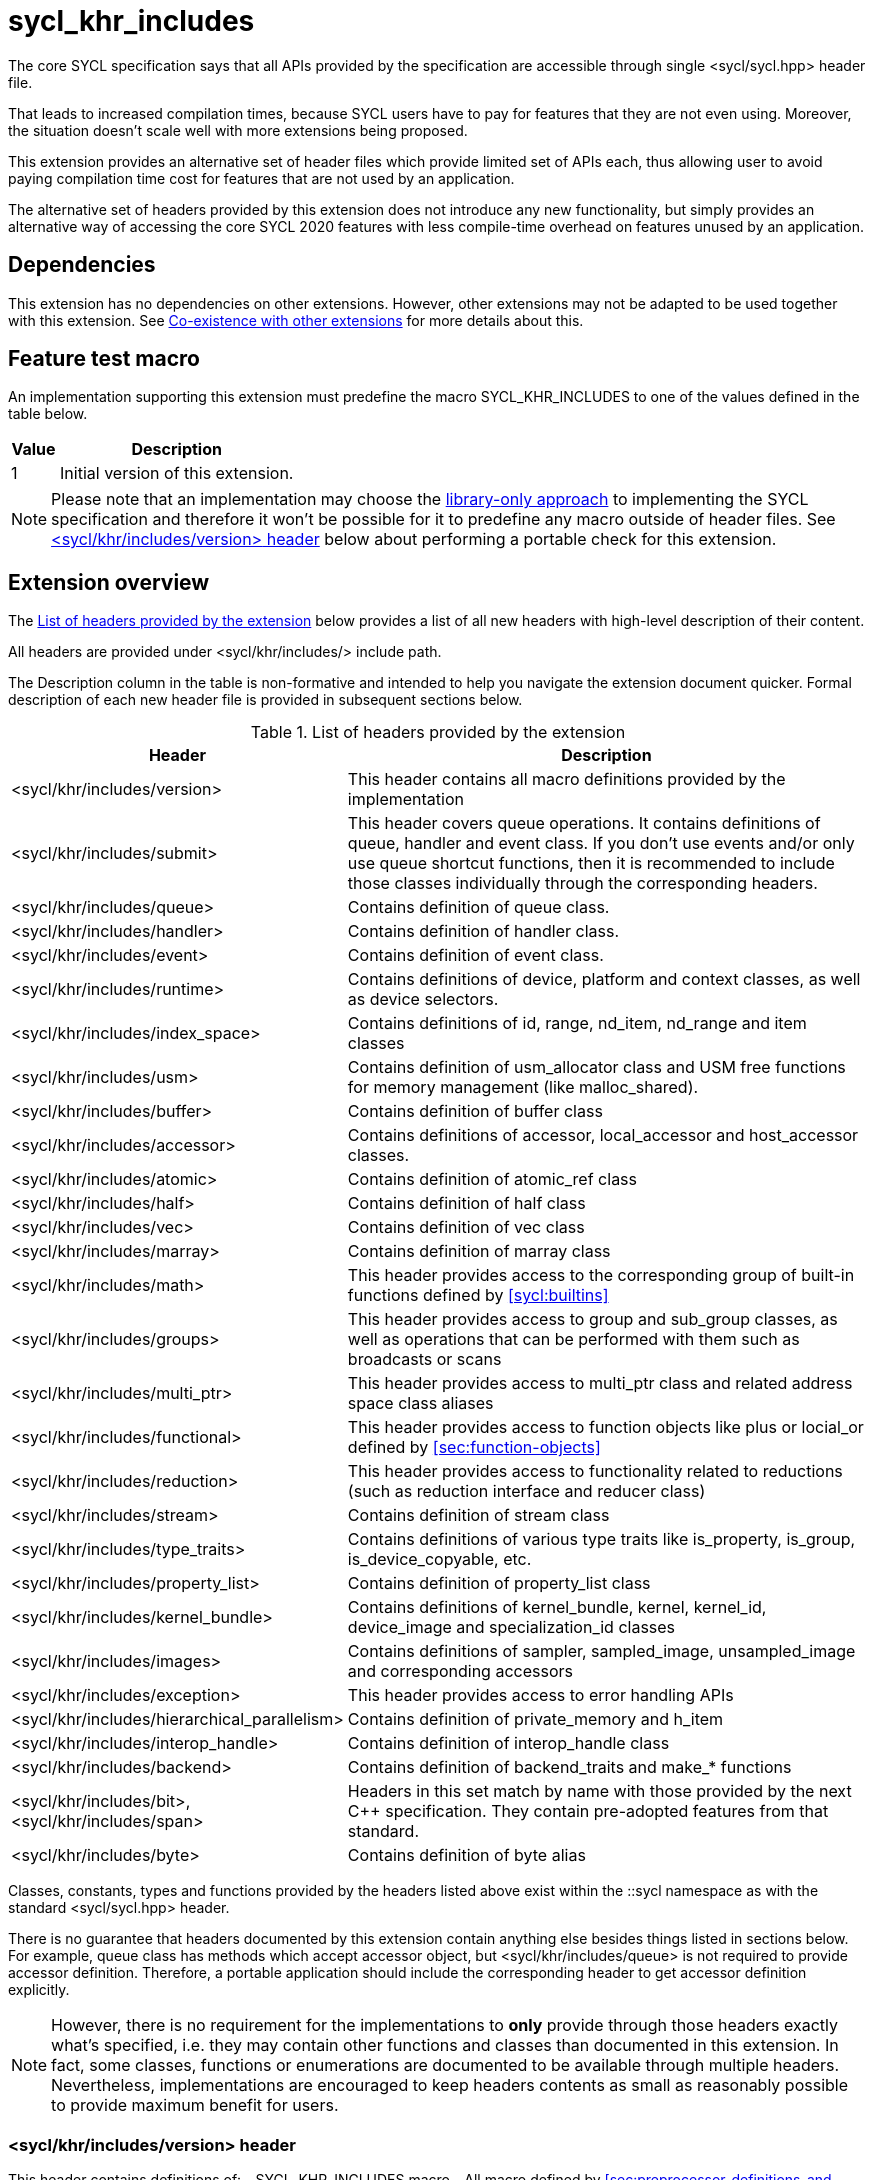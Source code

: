 [[sec:khr-includes]]
= sycl_khr_includes

The core SYCL specification says that all APIs provided by the specification are
accessible through single [code]#<sycl/sycl.hpp># header file.

That leads to increased compilation times, because SYCL users have to pay for
features that they are not even using. Moreover, the situation doesn't scale
well with more extensions being proposed.

This extension provides an alternative set of header files which provide
limited set of APIs each, thus allowing user to avoid paying compilation time
cost for features that are not used by an application.

The alternative set of headers provided by this extension does not introduce
any new functionality, but simply provides an alternative way of accessing the
core SYCL 2020 features with less compile-time overhead on features unused by
an application.

[[sec:khr-includes-dependencies]]
== Dependencies

This extension has no dependencies on other extensions. However, other
extensions may not be adapted to be used together with this extension. See
<<sec:khr-includes-other-extensions>> for more details about this.

[[sec:khr-includes-feature-test]]
== Feature test macro

An implementation supporting this extension must predefine the macro
[code]#SYCL_KHR_INCLUDES# to one of the values defined in the table
below.

[%header,cols="1,5"]
|===
|Value
|Description

|1
|Initial version of this extension.
|===

[NOTE]
====
Please note that an implementation may choose the
<<subsec:library-only, library-only approach>> to implementing the SYCL
specification and therefore it won't be possible for it to predefine any macro
outside of header files. See <<sec:khr-includes-version>> below
about performing a portable check for this extension.
====

[[sec:khr-includes-full-list-of-headers]]
== Extension overview

The <<table.khr-includes-list>> below provides a list of all new
headers with high-level description of their content.

All headers are provided under [code]#<sycl/khr/includes/># include path.

The Description column in the table is non-formative and intended to help you
navigate the extension document quicker. Formal description of each new header
file is provided in subsequent sections below.

[[table.khr-includes-list]]
.List of headers provided by the extension
[width="100%",options="header",cols="1,2"]
|====
|Header
|Description

|[code]#<sycl/khr/includes/version>#
|This header contains all macro definitions provided by the implementation

|[code]#<sycl/khr/includes/submit>#
|This header covers queue operations. It contains definitions of [code]#queue#,
[code]#handler# and [code]#event# class. If you don't use events and/or only
use [code]#queue# shortcut functions, then it is recommended to include those
classes individually through the corresponding headers.

|[code]#<sycl/khr/includes/queue>#
|Contains definition of [code]#queue# class.

|[code]#<sycl/khr/includes/handler>#
|Contains definition of [code]#handler# class.

|[code]#<sycl/khr/includes/event>#
|Contains definition of [code]#event# class.

|[code]#<sycl/khr/includes/runtime>#
|Contains definitions of [code]#device#, [code]#platform# and [code]#context#
classes, as well as device selectors.

|[code]#<sycl/khr/includes/index_space>#
|Contains definitions of [code]#id#, [code]#range#, [code]#nd_item#,
[code]#nd_range# and [code]#item# classes

|[code]#<sycl/khr/includes/usm>#
|Contains definition of [code]#usm_allocator# class and USM free functions for
memory management (like [code]#malloc_shared#).

|[code]#<sycl/khr/includes/buffer>#
|Contains definition of [code]#buffer# class

|[code]#<sycl/khr/includes/accessor>#
|Contains definitions of [code]#accessor#, [code]#local_accessor# and
[code]#host_accessor# classes.

|[code]#<sycl/khr/includes/atomic>#
|Contains definition of [code]#atomic_ref# class

|[code]#<sycl/khr/includes/half>#
|Contains definition of [code]#half# class

|[code]#<sycl/khr/includes/vec>#
|Contains definition of [code]#vec# class

|[code]#<sycl/khr/includes/marray>#
|Contains definition of [code]#marray# class

|[code]#<sycl/khr/includes/math>#
|This header provides access to the corresponding group of built-in
functions defined by <<sycl:builtins>>

|[code]#<sycl/khr/includes/groups>#
|This header provides access to [code]#group# and [code]#sub_group# classes, as
well as operations that can be performed with them such as broadcasts or scans

|[code]#<sycl/khr/includes/multi_ptr>#
|This header provides access to [code]#multi_ptr# class and related address
space class aliases

|[code]#<sycl/khr/includes/functional>#
|This header provides access to function objects like [code]#plus# or
[code]#locial_or# defined by <<sec:function-objects>>

|[code]#<sycl/khr/includes/reduction>#
|This header provides access to functionality related to reductions (such as
[code]#reduction# interface and [code]#reducer# class)

|[code]#<sycl/khr/includes/stream>#
|Contains definition of [code]#stream# class

|[code]#<sycl/khr/includes/type_traits>#
|Contains definitions of various type traits like [code]#is_property#,
[code]#is_group#, [code]#is_device_copyable#, etc.

|[code]#<sycl/khr/includes/property_list>#
|Contains definition of [code]#property_list# class

|[code]#<sycl/khr/includes/kernel_bundle>#
|Contains definitions of [code]#kernel_bundle#, [code]#kernel#,
[code]#kernel_id#, [code]#device_image# and [code]#specialization_id# classes

|[code]#<sycl/khr/includes/images>#
|Contains definitions of [code]#sampler#, [code]#sampled_image#,
[code]#unsampled_image# and corresponding accessors

|[code]#<sycl/khr/includes/exception>#
|This header provides access to error handling APIs

|[code]#<sycl/khr/includes/hierarchical_parallelism>#
|Contains definition of [code]#private_memory# and [code]#h_item#

|[code]#<sycl/khr/includes/interop_handle>#
|Contains definition of [code]#interop_handle# class

|[code]#<sycl/khr/includes/backend>#
|Contains definition of [code]#backend_traits# and [code]#make_*# functions

|[code]#<sycl/khr/includes/bit>#, [code]#<sycl/khr/includes/span>#
|Headers in this set match by name with those provided by the next C++
specification. They contain pre-adopted features from that standard.

|[code]#<sycl/khr/includes/byte>#
|Contains definition of [code]#byte# alias
|====

Classes, constants, types and functions provided by the headers listed above
exist within the [code]#::sycl# namespace as with the standard
[code]#<sycl/sycl.hpp># header.

There is no guarantee that headers documented by this extension contain anything
else besides things listed in sections below. For example, [code]#queue# class
has methods which accept [code]#accessor# object, but
[code]#<sycl/khr/includes/queue># is not required to provide [code]#accessor#
definition. Therefore, a portable application should include the corresponding
header to get [code]#accessor# definition explicitly.

[NOTE]
====
However, there is no requirement for the implementations to **only** provide
through those headers exactly what's specified, i.e. they may contain other
functions and classes than documented in this extension. In fact, some classes,
functions or enumerations are documented to be available through multiple
headers. Nevertheless, implementations are encouraged to keep headers contents
as small as reasonably possible to provide maximum benefit for users.
====

[[sec:khr-includes-version]]
=== [code]#<sycl/khr/includes/version># header

This header contains definitions of:
- [code]#SYCL_KHR_INCLUDES# macro
- All macro defined by <<sec:preprocessor-definitions-and-macro>>
- All macro defined by other extensions supported by an implementation

[code]#<sycl/khr/includes/version># header is included by every other header
documented by this extension, as well as [code]#<sycl/sycl.hpp>#.

There is no guarantee that the aforementioned macro are defined before the
inclusion point of [code]#<sycl/khr/includes/version>#.

{note}Implementations providing a dedicated SYCL compiler can predefine those
macro within the compiler. However, the SYCL standard allows for library-only
implementations and therefore a portable application should not assume that
any macro definitions are available until [code]#<sycl/khr/includes/version># is
included.{endnote}

To properly detect in a portable way if this extension is supported by an
implementation, the following approach should be used:

[source]
----
#if __has_include(<sycl/khr/includes/version>)
// The extension is supported, but the SYCL_KHR_INCLUDES is not
// guaranteed to be defined at this point for library-only implementations

#include <sycl/khr/includes/version>
// Now the SYCL_KHR_INCLUDES macro is guaranteed to be defined for all kinds of
// implementations

// Use the extension
#include <sycl/khr/includes/vec>

#else
// Extension is not supported by an implementation
// Fallback to the core SYCL standard
#include <sycl/sycl.hpp>
#endif
----

[[sec:khr-includes-backend]]
=== [code]#<sycl/khr/includes/backend># header

This header file contains everything related to SYCL backend APIs:

- [code]#enum class backend#
- [code]#backend_traits#
- [code]#get_native#
- [code]#make_*#

[[sec:khr-includes-runtime]]
=== [code]#<sycl/khr/includes/runtime># header

This header groups most of classes defined by 4.6 SYCL runtime classes.
It includes:

- [code]#default_selector_v#, [code]#gpu_selector_v#,
  [code]#accelerator_selector_v#, [code]#cpu_selector_v#,
  [code]#aspect_selector#
- [code]#platform# class
- All [code]#info::platform# information descriptors defined by
  <<sec:platform-info-descriptors>>
- [code]#context# class
- All [code]#info::context# information descriptors defined by
  <<sec:context-info-descriptors>>
- [code]#device# class
- All [code]#info::device# information descriptors defined by
  <<sec:device-info-descriptors>>
- All other enumerations defined by <<sec:device-other-enumerations>>
- [code]#enum class aspect#

[[sec:khr-includes-submit]]
=== [code]#<sycl/khr/includes/submit># header

This is a convenience header, which simply groups other headers to a single
common entry point. It includes:

- [code]#<sycl/khr/includes/queue>#
- [code]#<sycl/khr/includes/handler>#
- [code]#<sycl/khr/includes/event>#

[[sec:khr-includes-queue]]
=== [code]#<sycl/khr/includes/queue># header

This header contains:

- [code]#queue# class
- All [code]#info::queue# information descriptors defined by
  <<sec:queue-info-descriptors>>
- All [code]#properties::queue# types defined by <<sec:queue-properties>>

[[sec:khr-includes-handler]]
=== [code]#<sycl/khr/includes/handler># header

This header contains:

- [code]#handler# class

[[sec:khr-includes-event]]
=== [code]#<sycl/khr/includes/event># header

This header contains:

- [code]#event# class
- All [code]#info::event# information descriptors defined by
  <<sec:event-info-descriptors>>

[[sec:khr-includes-buffer]]
=== [code]#<sycl/khr/includes/buffer># header

This header contains:

- [code]#buffer# class
- [code]#buffer_allocator#
- All [code]#property::buffer# types defined by <<sec:buffer-properties>>

[[sec:khr-includes-image]]
=== [code]#<sycl/khr/includes/image># header

This header contains:

- [code]#unsampled_image# and [code]#sampled_image# classes
- [code]#image_allocator#
- All [code]#property::image# types defined by <<sec:image-properties>>
- [code]#unsampled_image_accessor#, [code]#sampled_image_accessor#,
  [code]#host_unsampled_image_accessor# and [code]#host_sampled_image_accessor#
  classes
- [code]#property::no_init# and [code]#no_init# defined by
  <<sec:accessor-properties>>
- [code]#addresing_mode#, [code]#filtering_mode#,
  [code]#coordinate_normalization_mode# enumerations and [code]#image_sampler#
  struct

[[sec:khr-includes-accessor]]
=== [code]#<sycl/khr/includes/accessor># header

This header contains:

- [code]#accessor#, [code]#host_accessor# and [code]#local_accessor# classes
- [code]#property::no_init# and [code]#no_init# defined by
  <<sec:accessor-properties>>

[[sec:khr-includes-multi-ptr]]
=== [code]#<sycl/khr/includes/multi_ptr># header

This header contains:

- [code]#multi_ptr# class
- [code]#address_space#, [code]#decorated# enumerations
- [code]#global_ptr#, [code]#raw_private_ptr#, [code]#decorated_local_ptr# and
  other aliases defined by <<sec:pointerclasses>>

[[sec:khr-includes-hierarchical-parallelism]]
=== [code]#<sycl/khr/includes/hierarchical_parallelism># header

This header contains:

- [code]#private_memory# and [code]#h_item# classes

[[sec:khr-includes-usm]]
=== [code]#<sycl/khr/includes/usm># header

This header gives access to functionality defined by <<sec:usm>>. Specifically,
it contains:

- [code]#usm::alloc# enumeration
- [code]#usm_allocator# class
- Free functions like [code]#malloc_device#, [code]#aligned_alloc_host#,
  [code]#malloc# and [code]#get_pointer_type# as defined by sections
  4.8.3 USM allocations and 4.8.4 Unified shared memory pointer queries

[[sec:khr-includes-index-space]]
=== [code]#<sycl/khr/includes/index_space># header

This header gives access to ranges and index space identifiers that are defined
by the section 4.9.1 Ranges and index space identifiers. Specifically, it
contains:

- [code]#id#
- [code]#item#
- [code]#nd_item#
- [code]#range#
- [code]#nd_range#

[[sec:khr-includes-reduction]]
=== [code]#<sycl/khr/includes/reduction># header

This header gives access to functionality related to reductions as defined by
<<sec:reduction>>

It contains:

- [code]#known_identity#, [code]#known_identity_v#, [code]#has_known_identity#
  and [code]#has_known_identity_v# type traits
- [code]#reduction# interface
- [code]#property::reduction::initialize_to_identity# property
- [code]#reducer# class
- All [code]#property::reduction# types defined by <<sec:reduction-properties>>

This header also includes [code]#<sycl/khr/includes/functional># for convenience

[[sec:khr-includes-interop-handle]]
=== [code]#<sycl/khr/includes/interop_handle># header

This header contains:

- [code]#interop_handle# class

[[sec:khr-includes-kernel-bundle]]
=== [code]#<sycl/khr/includes/kernel_bundle># header

This header gives access to kernel bundles and related functionality as defined
by <<sec:interfaces.bundles>>. It
contains:

- [code]#bundle_state# enumeration
- [code]#kernel_id#, [code]#kernel#, [code]#device_image# and
  [code]#kernel_bundle# classes
- All [code]#info::kernel# information descriptors defined by
  <<sec:kernel-info-descriptors>>
- Free functions like [code]#get_kernel_bundle#, [code]#has_kernel_bundle#,
  [code]#compile#, [code]#link#
- [code]#specialization_id# class

[[sec:khr-includes-exception]]
=== [code]#<sycl/khr/includes/exception># header

This header gives access to error handling APIs defined by <<error-handling>>.
It contains:

- [code]#async_handler# alias
- [code]#exception# and [code]#exception_list# classes
- [code]#errc# enumeration
- [code]#make_error_code# and [code]#sycl_category# free functions
- [code]#std::is_error_code_enum# type trait specialization for
  [code]#sycl::errc#

[[sec:khr-includes-half]]
=== [code]#<sycl/khr/includes/half># header

This header contains definition of [code]#half# class

[[sec:khr-includes-vec]]
=== [code]#<sycl/khr/includes/vec># header

This header gives access to [code]#vec# class defined by <<sec:vector.type>>.
It contains:

- [code]#rounding_mode# enumeration
- [code]#elem# struct and [code]#vec# class
- Type aliases defined by the section 4.14.2.2 Aliases
- [code]#__writeable_swizzle__# and [code]#__const_swizzle__# classes defined
  by <<swizzled-vec-class>>

Note that the simple swizzle functions ([code]#XYZW_SWIZZLE# and
[code]#RGBA_SWIZZLE# defined by the table 123) are only available when the macro
[code]#SYCL_SIMPLE_SWIZZLES# is defined before including
[code]#<sycl/khr/includes/vec>#.

[[sec:khr-includes-marray]]
=== [code]#<sycl/khr/includes/marray># header

This header gives access to math array types defined by <<sec:marray.type>>.
It contains:

- [code]#marray# class
- Type aliases defined by the section 4.14.3.2 Aliases

[[sec:khr-includes-atomic]]
=== [code]#<sycl/khr/includes/atomic># header

This header contains:
- [code]#atomic_fence# function
- [code]#memory_order#, [code]#memory_scope# enumerations
- [code]#memory_order_traits# struct and [code]#atomic_ref# class as defined
  by <<sec:atomic-references>>
- [code]#atomic# class and free functions like [code]#atomic_store#,
  [code]#atomic_fetch_and# as defined by the section 4.15.4 Atomic types
  (deprecated)

[[sec:khr-includes-stream]]
=== [code]#<sycl/khr/includes/stream># header

This header gives access to [code]#stream# class and related functionality
described by <<subsec:stream>>. It contains:

- [code]#stream_manipulator# enumeration and corresponding constants (like
  [code]#flush# or [code]#endl#)
- [code]#setprecision# and [code]#setw# functions
- [code]#stream# class
- [code]#template <typename T> const stream& operator<<(const stream& os, const T& rhs)#
  operator

[[sec:khr-includes-type-traits]]
=== [code]#<sycl/khr/includes/type_traits># header

This header contains:

- [code]#is_property#, [code]#is_property_v#, [code]#is_property_of# and
  [code]#is_property_of_v# defined by <<subsec:properties-interface>>
- [code]#is_group# and [code]#is_group_v# defined by
  <<subsec:group-type-traits>>
- [code]#is_device_copyable# defined by <<subsec:is-device-copyable-type-trait>>
- [code]#any_device_has#, [code]#any_device_has_v#, [code]#all_devices_have#
  and [code]#all_devices_have_v# defined by <<sec:device-aspect-traits>>
- [code]#remove_decoration# type trait

[[sec:khr-includes-property-list]]
=== [code]#<sycl/khr/includes/property_list># header

This header contains:

- [code]#property_list# class definition

[[sec:khr-includes-functional]]
=== [code]#<sycl/khr/includes/functional>#header

This header contains:
- [code]#plus#, [code]#multiplies#, [code]#bit_and#, [code]#bit_or#,
  [code]#bit_xor#, [code]#logical_and#, [code]#logical_or#,
  [code]#minimum#, [code]#maximum# structs

[[sec:khr-includes-groups]]
=== [code]#<sycl/khr/includes/groups># header

This header gives access to group classes and algorithms library as defined
by sections <<group-class>>, <<sub-group-class>>, <<sec:group-functions>> and
<<sec:algorithms>>. It contains:

- [code]#group# and [code]#sub_group# classes
- [code]#device_event# class
- [code]#group_broadcast#, [code]#group_barrier# functions
- [code]#any_of#, [code]#all_of#, [code]#none_of#, [code]#shift_left#,
  [code]#shift_right#, [code]#permute#, [code]#select#, [code]#reduce#,
  [code]#exclusive_scan_over_group#, [code]#inclusive_scan_over_group#,
  [code]#joint_exclusive_scan# and [code]#joint_inclusive_scan# functions

[[sec:khr-includes-math]]
=== [code]#<sycl/khr/includes/math># header

This header includes all SYCL built-in functions documented by sections:

- <<sec:math-functions>>
- <<sec:native-precision-math-functions>>
- <<sec:half-precision-math-functions>>
- <<sec:integer-functions>>
- <<sec:common-functions>>
- <<sec:geometric-functions>>
- <<sec:relational-functions>>

[[sec:khr-includes-bit]]
=== [code]#<sycl/khr/includes/bit># header

This header contains definition of [code]#bit_cast# pre-adopted from the next
C++ specification.

[[sec:khr-includes-span]]
=== [code]#<sycl/khr/includes/span># header

This header contains definitions of [code]#span# and [code]#dynamic_extent#
pre-adopted from the next C++ specification.

[[sec:khr-includes-byte]]
=== [code]#<sycl/khr/includes/byte># header

This header contains definition of [code]#byte# type alias

[[sec:khr-includes-macro]]
=== Preprocessor directives and macros

In case a SYCL implementation is made using library-only approach, macros
defined by the section 5.6 Preprocessor directives and macros should be
available regardless of which one of the headers introduced by this extension is
included.

For example, [code]#SYCL_LANGUAGE_VERSION# macro should be available even if
a translation unit within an application only includes
[code]#<sycl/khr/includes/vec># header.

[[sec:khr-includes-other-extensions]]
=== Co-existence with other extensions

The ultimate source of truth about accessibility of an extension through a set
of fine-grained headers is an extension specification itself. However, there are
many existing extensions which may not have been updated to account for this
extension.

Therefore, any extension which does not explicitly document how can it
be accessed through header files, should be assumed to be available through
[code]#<sycl/sycl.hpp># only.

{note}It _may_ seem safe to assume that if an extension modifies some existing
class, then its functionality should be available through a header file which
exposes that class. However, there exist implementation possibilities where this
won't be the case and therefore this assumption is not safe to make for
applications that aim to be portable between SYCL implementations.{endnote}

If an implementation supports this extension together with other extensions,
then any macro defined by other extensions myst be made available through
[code]#<sycl/khr/includes/version># header.

== Open issues/questions

- The proposal says that simple swizzle functions are only available if
  [code]#SYCL_SIMPLE_SWIZZLES# is defined _before_ including
  [code]#<sycl/khr/includes/vec>#, but what if an implementation needs
  [code]#vec# class for some other things? An example could be math built-in
  functions. Need to evaluate if the proposed wording is actually implementable
  and possibly change it.
